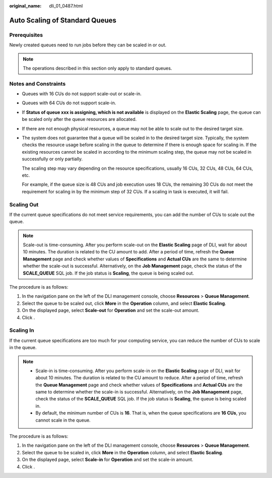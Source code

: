 :original_name: dli_01_0487.html

.. _dli_01_0487:

Auto Scaling of Standard Queues
===============================

Prerequisites
-------------

Newly created queues need to run jobs before they can be scaled in or out.

.. note::

   The operations described in this section only apply to standard queues.

Notes and Constraints
---------------------

-  Queues with 16 CUs do not support scale-out or scale-in.

-  Queues with 64 CUs do not support scale-in.

-  If **Status of queue xxx is assigning, which is not available** is displayed on the **Elastic Scaling** page, the queue can be scaled only after the queue resources are allocated.

-  If there are not enough physical resources, a queue may not be able to scale out to the desired target size.

-  The system does not guarantee that a queue will be scaled in to the desired target size. Typically, the system checks the resource usage before scaling in the queue to determine if there is enough space for scaling in. If the existing resources cannot be scaled in according to the minimum scaling step, the queue may not be scaled in successfully or only partially.

   The scaling step may vary depending on the resource specifications, usually 16 CUs, 32 CUs, 48 CUs, 64 CUs, etc.

   For example, if the queue size is 48 CUs and job execution uses 18 CUs, the remaining 30 CUs do not meet the requirement for scaling in by the minimum step of 32 CUs. If a scaling in task is executed, it will fail.

Scaling Out
-----------

If the current queue specifications do not meet service requirements, you can add the number of CUs to scale out the queue.

.. note::

   Scale-out is time-consuming. After you perform scale-out on the **Elastic Scaling** page of DLI, wait for about 10 minutes. The duration is related to the CU amount to add. After a period of time, refresh the **Queue Management** page and check whether values of **Specifications** and **Actual CUs** are the same to determine whether the scale-out is successful. Alternatively, on the **Job Management** page, check the status of the **SCALE_QUEUE** SQL job. If the job status is **Scaling**, the queue is being scaled out.

The procedure is as follows:

#. In the navigation pane on the left of the DLI management console, choose **Resources** > **Queue Management**.
#. Select the queue to be scaled out, click **More** in the **Operation** column, and select **Elastic Scaling**.
#. On the displayed page, select **Scale-out** for **Operation** and set the scale-out amount.
#. Click .

Scaling In
----------

If the current queue specifications are too much for your computing service, you can reduce the number of CUs to scale in the queue.

.. note::

   -  Scale-in is time-consuming. After you perform scale-in on the **Elastic Scaling** page of DLI, wait for about 10 minutes. The duration is related to the CU amount to reduce. After a period of time, refresh the **Queue Management** page and check whether values of **Specifications** and **Actual CUs** are the same to determine whether the scale-in is successful. Alternatively, on the **Job Management** page, check the status of the **SCALE_QUEUE** SQL job. If the job status is **Scaling**, the queue is being scaled in.
   -  By default, the minimum number of CUs is **16**. That is, when the queue specifications are **16 CUs**, you cannot scale in the queue.

The procedure is as follows:

#. In the navigation pane on the left of the DLI management console, choose **Resources** > **Queue Management**.
#. Select the queue to be scaled in, click **More** in the **Operation** column, and select **Elastic Scaling**.
#. On the displayed page, select **Scale-in** for **Operation** and set the scale-in amount.
#. Click .
